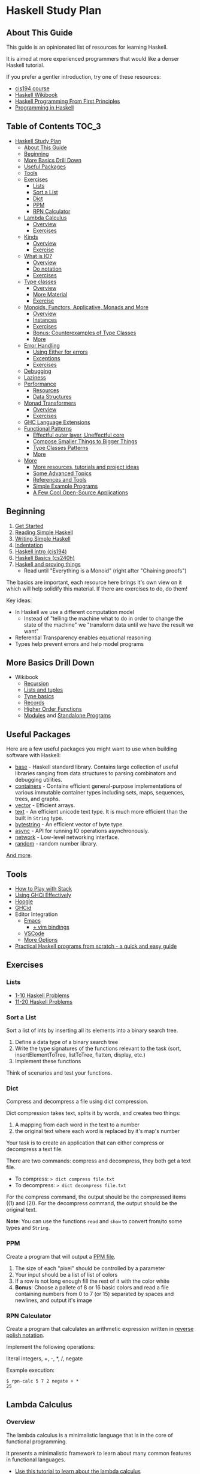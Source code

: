 * Haskell Study Plan
** About This Guide
This guide is an opinionated list of resources for learning Haskell.

It is aimed at more experienced programmers that would like a denser Haskell tutorial.

If you prefer a gentler introduction, try one of these resources:

- [[https://www.seas.upenn.edu/~cis194/spring13/lectures.html][cis194 course]]
- [[https://en.wikibooks.org/wiki/Haskell][Haskell Wikibook]]
- [[http://haskellbook.com/][Haskell Programming From First Principles]]
- [[http://www.cs.nott.ac.uk/~pszgmh/pih.html][Programming in Haskell]]
** Table of Contents                                                  :TOC_3:
- [[#haskell-study-plan][Haskell Study Plan]]
  - [[#about-this-guide][About This Guide]]
  - [[#beginning][Beginning]]
  - [[#more-basics-drill-down][More Basics Drill Down]]
  - [[#useful-packages][Useful Packages]]
  - [[#tools][Tools]]
  - [[#exercises][Exercises]]
    - [[#lists][Lists]]
    - [[#sort-a-list][Sort a List]]
    - [[#dict][Dict]]
    - [[#ppm][PPM]]
    - [[#rpn-calculator][RPN Calculator]]
  - [[#lambda-calculus][Lambda Calculus]]
    - [[#overview][Overview]]
    - [[#exercises-1][Exercises]]
  - [[#kinds][Kinds]]
    - [[#overview-1][Overview]]
    - [[#exercise][Exercise]]
  - [[#what-is-io][What is IO?]]
    - [[#overview-2][Overview]]
    - [[#do-notation][Do notation]]
    - [[#exercises-2][Exercises]]
  - [[#type-classes][Type classes]]
    - [[#overview-3][Overview]]
    - [[#more-material][More Material]]
    - [[#exercise-1][Exercise]]
  - [[#monoids-functors-applicative-monads-and-more][Monoids, Functors, Applicative, Monads and More]]
    - [[#overview-4][Overview]]
    - [[#instances][Instances]]
    - [[#exercises-3][Exercises]]
    - [[#bonus-counterexamples-of-type-classes][Bonus: Counterexamples of Type Classes]]
    - [[#more][More]]
  - [[#error-handling][Error Handling]]
    - [[#using-either-for-errors][Using Either for errors]]
    - [[#exceptions][Exceptions]]
    - [[#exercises-4][Exercises]]
  - [[#debugging][Debugging]]
  - [[#laziness][Laziness]]
  - [[#performance][Performance]]
    - [[#resources][Resources]]
    - [[#data-structures][Data Structures]]
  - [[#monad-transformers][Monad Transformers]]
    - [[#overview-5][Overview]]
    - [[#exercises-5][Exercises]]
  - [[#ghc-language-extensions][GHC Language Extensions]]
  - [[#functional-patterns][Functional Patterns]]
    - [[#effectful-outer-layer-uneffectful-core][Effectful outer layer, Uneffectful core]]
    - [[#compose-smaller-things-to-bigger-things][Compose Smaller Things to Bigger Things]]
    - [[#type-classes-patterns][Type Classes Patterns]]
    - [[#more-1][More]]
  - [[#more-2][More]]
    - [[#more-resources-tutorials-and-project-ideas][More resources, tutorials and project ideas]]
    - [[#some-advanced-topics][Some Advanced Topics]]
    - [[#references-and-tools][References and Tools]]
    - [[#simple-example-programs][Simple Example Programs]]
    - [[#a-few-cool-open-source-applications][A Few Cool Open-Source Applications]]

** Beginning
1. [[https://haskell-lang.org/get-started][Get Started]]
2. [[https://soupi.github.io/rfc/reading_simple_haskell][Reading Simple Haskell]]
3. [[https://soupi.github.io/rfc/writing_simple_haskell][Writing Simple Haskell]]
4. [[https://en.wikibooks.org/wiki/Haskell/Indentation][Indentation]]
5. [[https://www.seas.upenn.edu/~cis194/spring13/lectures/01-intro.html][Haskell intro (cis194)]]
6. [[http://www.scs.stanford.edu/16wi-cs240h/slides/basics.html][Haskell Basics (cs240h)]]
7. [[https://github.com/Gabriel439/slides/blob/master/bigtechday/slides.md][Haskell and proving things]]
   - Read until "Everything is a Monoid" (right after "Chaining proofs")

The basics are important, each resource here brings it's own view on it which will help solidify this material.
If there are exercises to do, do them!

Key ideas:

- In Haskell we use a different computation model
  - Instead of "telling the machine what to do in order to change the state of the machine"
    we "transform data until we have the result we want"
- Referential Transparency enables equational reasoning
- Types help prevent errors and help model programs
** More Basics Drill Down
- Wikibook
  - [[https://en.wikibooks.org/wiki/Haskell/Recursion][Recursion]]
  - [[https://en.wikibooks.org/wiki/Haskell/Lists_and_tuples][Lists and tuples]]
  - [[https://en.wikibooks.org/wiki/Haskell/Type_basics][Type basics]]
  - [[https://en.wikibooks.org/wiki/Haskell/More_on_datatypes#Named_Fields_(Record_Syntax)][Records]]
  - [[https://en.wikibooks.org/wiki/Haskell/Higher-order_functions][Higher Order Functions]]
  - [[https://en.wikibooks.org/wiki/Haskell/Modules][Modules]] and [[https://en.wikibooks.org/wiki/Haskell/Standalone_programs][Standalone Programs]]
** Useful Packages
Here are a few useful packages you might want to use when building software with Haskell:

- [[https://hackage.haskell.org/package/base][base]] - Haskell standard library. Contains large collection of useful libraries ranging from data structures to parsing combinators and debugging utilities.
- [[https://hackage.haskell.org/package/containers][containers]] - Contains efficient general-purpose implementations of various immutable container types including sets, maps, sequences, trees, and graphs.
- [[http://hackage.haskell.org/package/vector][vector]] - Efficient arrays.
- [[https://hackage.haskell.org/package/text][text]] - An efficient unicode text type. It is much more efficient than the built in ~String~ type.
- [[https://hackage.haskell.org/package/bytestring][bytestring]] - An efficient vector of byte type.
- [[http://hackage.haskell.org/package/async][async]] - API for running IO operations asynchronously.
- [[http://hackage.haskell.org/package/network][network]] - Low-level networking interface.
- [[http://hackage.haskell.org/package/random][random]] - random number library.

[[https://haskell-lang.org/libraries][And more]].
** Tools
- [[https://haskell-lang.org/tutorial/stack-play][How to Play with Stack]]
- [[https://en.wikibooks.org/wiki/Haskell/Using_GHCi_effectively][Using GHCi Effectively]]
- [[https://www.haskell.org/hoogle/][Hoogle]]
- [[https://github.com/ndmitchell/ghcid#readme][GHCid]]
- Editor Integration
  - [[https://github.com/soupi/minimal-haskell-emacs][Emacs]]
    - [[https://github.com/soupi/minimal-haskell-emacs/tree/evil][+ vim bindings]]
  - [[https://github.com/dramforever/vscode-ghc-simple][VSCode]]
  - [[https://www.reddit.com/r/haskell/comments/9bxbwp/which_ide_are_you_using_for_hakell/][More Options]]
- [[https://www.ahri.net/practical-haskell-programs-from-scratch/][Practical Haskell programs from scratch - a quick and easy guide]]
** Exercises
*** Lists
- [[https://wiki.haskell.org/99_questions/1_to_10][1-10 Haskell Problems]]
- [[https://wiki.haskell.org/99_questions/11_to_20][11-20 Haskell Problems]]
*** Sort a List
Sort a list of ints by inserting all its elements into a binary search tree.

1. Define a data type of a binary search tree
2. Write the type signatures of the functions relevant to the task (sort, insertElementToTree, listToTree, flatten, display, etc.)
3. Implement these functions

Think of scenarios and test your functions.
*** Dict
Compress and decompress a file using dict compression.

Dict compression takes text, splits it by words, and creates two things:
1. A mapping from each word in the text to a number
2. the original text where each word is replaced by it's map's number

Your task is to create an application that can either compress or decompress a text file.

There are two commands: compress and decompress, they both get a text file.

- To compress: ~> dict compress file.txt~
- To decompress: ~> dict decompress file.txt~

For the compress command, the output should be the compressed items ((1) and (2)).
For the decompress command, the output should be the original text.

*Note*: You can use the functions ~read~ and ~show~ to convert from/to some types and ~String~.
*** PPM
Create a program that will output a [[https://en.wikipedia.org/wiki/Netpbm_format#PPM_example][PPM file]].

1. The size of each "pixel" should be controlled by a parameter
2. Your input should be a list of list of colors
3. If a row is not long enough fill the rest of it with the color white
4. *Bonus*: Choose a pallete of 8 or 16 basic colors and read a file containing numbers from 0 to 7 (or 15)
   separated by spaces and newlines, and output it's image
*** RPN Calculator
Create a program that calculates an arithmetic expression written in [[https://en.wikipedia.org/wiki/Reverse_Polish_notation][reverse polish notation]].

Implement the following operations:

literal integers, +, -, *, /, negate

Example execution:

#+BEGIN_SRC
$ rpn-calc 5 7 2 negate + *
25
#+END_SRC
** Lambda Calculus
*** Overview
The lambda calculus is a minimalistic language that is in the core of functional programming.

It presents a minimalistic framework to learn about many common features in functional languages.

- [[http://www.inf.fu-berlin.de/lehre/WS03/alpi/lambda.pdf][Use this tutorial to learn about the lambda calculus]]
- [[https://en.wikipedia.org/wiki/Lambda_calculus][Wikipedia article on the Lambda Calculus]]

*** Exercises

1. Reduce the following expressions to normal form using pen and paper
   1. ~λx. x~
   2. ~(λx. x) y~
   3. ~(λx. x x) (λy. y)~
   4. ~(λw. λx. λz. x w z) a (λb. λc. c b) (λd. d)~
2. Use eta conversion on the following expression
   1. ~λx. f x~
   2. ~λf. λy. (λx. f x) y~
3. Write the expression ~2 + 3~ in the lambda calculus and evaluate it using pen and paper
4. Write the expression ~factorial 5~ in the lambda calculus and evaluate it using pen and paper

Use this [[http://cdparks.github.io/lambda-machine/][Lambda Machine]] to check your answers

** Kinds
*** Overview
Every expression has a concrete type.

Kinds are the types of types.

This is a simplified view of how kinds are represented in GHC:

#+BEGIN_SRC haskell
data Kind
  = Type -- can also be written as: *
  | KArr Kind Kind -- KArr in Haskell this is written as: ->
#+END_SRC

Think of ~Type~ being the kind of concrete (or inhabited) types, and ~KArr~ is a function from ~Kind~ to ~Kind~.

If a type is parametarized (when defining the ADT you pass it parameters)
then in order for it to be concrete you have to supply it with all the types it expects to get.

Example:

#+BEGIN_SRC haskell

data Bool
  = True
  | False

data Maybe a
  = Just a
  | Nothing

#+END_SRC

~Bool~ is not parametarized so it is a concrete type (which means it's kind is ~Type~)
and has the Values ~True~ and ~False~.

~Maybe~ is not a concrete type, it need to be supplied with a type for ~a~. (It has the kind ~Type -> Type~).

~Maybe Bool~ is a concrete type because all of the paramters for ~Maybe~ have been supplied.

An expression can only have a type with the kind ~Type~.

Examples:

| Value     | Type                   | Kind                           | Comments                             |
|-----------+------------------------+--------------------------------+--------------------------------------|
| True      | Bool                   | Type  (also written ~*~)       | a value                              |
| 'c'       | Char                   | Type                           |                                      |
| "Hello"   | String                 | Type                           |                                      |
| not True  | Bool                   | Type                           | function application                 |
| Just True | Maybe Bool             | Type                           |                                      |
| ["Hello"] | [String]               | Type                           |                                      |
| Nothing   | Maybe a                | Type                           | polymorphic                          |
| id        | a -> a                 | Type                           | a function                           |
| map       | (a -> b) -> [a] -> [b] | Type                           |                                      |
| map not   | [Bool] -> [Bool]       | Type                           | partially applied function           |
| getLine   | IO String              | Type                           |                                      |
| putStrLn  | String -> IO ()        | Type                           |                                      |
|           | Void                   | Type                           | a concrete types with no values      |
|           | Maybe                  | Type -> Type                   | isn't fully supplied with parameters |
|           | IO                     | Type -> Type                   |                                      |
|           | Either                 | Type -> Type -> Type           |                                      |
|           | Either a               | Type -> Type                   | partially supplied with parameters   |
|           | Free                   | (Type -> Type) -> Type -> Type | the first argument is of higher kind |


You can use ghci to query the kind of a type using ~:kind~

Why do we care about Kinds? It let us generalize things and create abstractions.

Let's take a look at a data type that uses higher kinds:

#+BEGIN_SRC haskell
data Rec f a
  = Rec a (f (Rec f a))
#+END_SRC

- This data type has two type parameters, ~f~ and ~a~.
From their use in the right side of the ~=~ we can see that ~a~ has the kind ~Type~ because
it is placed as a field without type arguments. We can also see that ~f~ has kind ~Type -> Type~
because it is placed as a field with one type argument (which in this case, is the same data type we defined).
This makes ~Rec~ kind to be ~(Type -> Type) -> Type -> Type~.

Why is this data type interesting? Let's try to plug some types and see.
We need some ~a~ which as kind ~Type~ so let's just choose ~Int~ for now, and let's use ~Maybe~ for ~f~.
Let's look at some values of our new type ~Rec Maybe Int~.

- ~x1 = Rec 1 Nothing~
- ~x2 = Rec 1 (Just (Rec 2 Nothing))~
- ~x3 = Rec 1 (Just (Rec 2 (Just (Rec 3 Nothing))))~

See a pattern here? it seems like this is an encoding of a non-empty list:

- You always have at least one value
- ~Nothing~ is similar to ~Nil~
- ~Just~ is similar to ~Cons~

Let's take a look at another example with this type:

#+BEGIN_SRC haskell
data Identity a
  = Identity a
#+END_SRC

~Identity~ basically just holds a value of type ~a~. Nothing interesting here.

Let's try to plug it in ~Rec~ (and get ~Rec Identity Int~) and see what kind of value we can have:

- ~y1 = Rec 1 (Identity (Rec 2 (Identity (Rec 3 (Identity ...)))))~
- ~y2 = Rec 0 y2~

As you can see we basically need to keep providing new values with no way of bailing out.
So we got an infinite list of values (or a stream).

We can write all kinds of generic algorithms on this data type and reuse them
for different scenarios and needs simply by pluging in a different ~f~!

We'll see more of those after we talk about type classes.

There is more to Haskell's kinds system, and a really good article about it is linked later on the tutorial.

And by the way, the real name of ~Rec~ is [[https://hackage.haskell.org/package/free-5.1/docs/Control-Comonad-Cofree.html][Cofree]].

*** Exercise
Try to plug into our ~Rec~ a different type of kind ~Type -> Type~ that you know and see what happens!
** What is IO?
*** Overview
It is a parametarized type constructor (it has the kind ~Type -> Type~).

~IO a~ represents a description of a program (or subroutine) that when executed
will produce some value of type ~a~ and may do some I/O effects while at it.

Evaluating an ~IO a~ is pure - the evaluation will always reduce to the same *description of a program*.

In an executable, you need to define ~main :: IO ()~ - a description of a program to run. The Haskell runtime will execute this.


You can combine subroutine descriptions to create bigger subroutine descriptions:

1. ~pure :: a -> IO a~

   Produces a value without doing any I/O.

   - Example: ~pure True~

   Which has the type ~IO Bool~, will not do any I/O and when executed will produce a value of type ~Bool~, specifically ~True~.

2. ~fmap :: (a -> b) -> IO a -> IO b~

   Similar to ~map~ on lists, it will apply a function on the parameter of ~IO~.

   - Example: ~fmap not (pure True)~

   Which has the type ~IO Bool~ will not do any I/O and when executed will produce a value of type ~Bool~ by first applying the function ~not~ on the result of ~pure True~,
   and so will produce the value ~False~.

3. ~(>>) :: IO a -> IO b -> IO b~
   
   Run this first thing, discard the result, and then run the second thing.

   - Example:
     #+BEGIN_SRC haskell
     putStrLn "Hello" >> putStrLn "World"
     #+END_SRC

   Which has the type ~IO ()~, when executed, will print the string ~Hello~ and then will print the string ~World~
   and will produce a value of type ~()~, specifically ~()~ (in this case the value has the same name as the type).

4. ~(>>=) :: IO a -> (a -> IO b) -> IO b~

   Run this first thing, take its result, pass it to the function which is the second argument, and then execute that.

   - Example: ~getLine >>= putStrLn~

   Which has the type ~IO ()~ will read a ~String~ from the user, apply that String to ~putStrLn~ and then execute it,
   thus printing the same string it got from the user.
   Then it will produce a value of type ~()~, specifically ~()~.

   Note: You can implement ~(>>)~ using ~(>>=)~ like this:

     #+BEGIN_SRC haskell
     (>>) prog1 prog2 = prog1 >>= \_ -> prog2
     #+END_SRC

5. ~join :: IO (IO a) -> IO a~

  Takes a description of a program that produces a description of a program that produces a value of type ~a~
  and converts it to a descrption of a program that will produce a value of type ~a~ by executing the first, and then executing the result.

  - Example: ~join (fmap putStrLn getLine)~

  Which is the same as ~getLine >>= putStrLn~.
  As you can see we can implement ~>>=~ using ~fmap~ and ~join~

    #+BEGIN_SRC haskell
    (>>=) prog func = join (fmap func prog)
    #+END_SRC

There are many more functions and combinators that return ~IO a~. You can view some of them in the module [[http://hackage.haskell.org/package/base-4.11.1.0/docs/System-IO.html#t:IO][System.IO]].
*** Do notation

do notation is syntactic sugar around ~>>~ and ~>>=~.

Example:

#+BEGIN_SRC haskell
main = do
  putStrLn "Tell me your name."
  let greet name = "Hello, " ++ name ++ "!"
  name <- getLine
  putStrLn (greet name)
#+END_SRC

Will be desugared to:

#+BEGIN_SRC haskell
main =
  putStrLn "Tell me your name." >>
    let
      greet name = "Hello, " ++ name ++ "!"
    in
      getLine >>= \name ->
        putStrLn ("Hello, " ++ name ++ "!")
#+END_SRC

1. A regular line that does not create a binding will be sequenced to the next using ~>>~
2. A new definition can be created using ~let~, it will be translated to ~let <definition> in <rest of the lines in the do>~
3. A line that creates a binding with ~<-~ will use ~>>=~ to pass the result and the lambda (~\name ->~) is used to bind the variable to the result
4. The last line will remain the same - no desugar needed

This is basically CPS (continuation passing style).

| code                   | operator | type of the left side | type of the right side | comments                                                                                    |
|------------------------+----------+-----------------------+------------------------+---------------------------------------------------------------------------------------------|
| let gretting = "hello" | ~=~      | String                | String                 | ~=~ means both side are interchangeable (they both mean exactly the same thing)             |
| name <- getLine        | ~<-~     | String                | IO String              | ~<-~ is syntactic sugar for ~>>=~ where we bind the *result* of the computation to the name |

IO's API fits a pattern that can be seen in more types in Haskell, which is why the type signatures
of the functions presented here are more general. We'll discuss that later.
*** Exercises
- Implement a number guessing game
  - Generate a random number between 1 and 100, the user should try to guess what it is.
    - If the user guess is too high, say it's too high.
    - If the user guess is too low, say it's too low.
    - Hint: you can use [[https://hackage.haskell.org/package/random-1.1/docs/System-Random.html#v:randomRIO][randomRIO]] to generate a random number
  - Bonus: Remember the amount of times the user guess and print that at the end of the game.
    - Hint: In pure functional programming we use recursion to emulate state
  - Bonus: Remember the user's guesses and tell them if they already tried that guess.
- Implement a [[https://en.wikipedia.org/wiki/Read%E2%80%93eval%E2%80%93print_loop][REPL]] interface to your [[#rpn-calculator][RPN Calculator]]
  - Create an interactive interface that lets the user repeatedly write calculations
    and return the evaluations for them
** Type classes
*** Overview
We use type classes to describe groups of types that all behave in a similar way and refer to the generically.

A good type class will have operations on the type and laws attached to it - similar to abstract algebra.

Laws cannot be enforced by the compiler - a good convention in Haskell is not to define lawless type classes and not implement unlawful instances.

We define a type class like this:

#+BEGIN_SRC haskell
class Eq (a :: *) where
  (==) :: a -> a -> Bool
#+END_SRC

We define a class of types that can implement the operation ~(==)~.

We implement an instance of a type class for a given type like this:

#+BEGIN_SRC haskell
-- In this case we place `Bool` in place of `a` everywhere
instance Eq Bool where
  (==) b1 b2 = case (b1, b2) of
    (True, True) -> True
    (False, False) -> True
    _ -> False
#+END_SRC

Now we can implement polymorphic functions that will work on a subset of all types - all types that fill the constraint - have instances of a type class.

#+BEGIN_SRC haskell
(/=) :: Eq a => a -> a -> Bool
(/=) x y = not (x == y)
#+END_SRC

class instances should be defined in the same place as the type class definition or at the same place as the type definitions.
Failing to do that may cause [[https://wiki.haskell.org/Orphan_instance][Orphan Instances]].


| Abstraction             | definition                          | different substitutions                                     | comments                                                                                   |
|-------------------------+-------------------------------------+-------------------------------------------------------------+--------------------------------------------------------------------------------------------|
| No polymorphism         | func1 ::          Int -> Int -> Int | none                                                        | we know exactly which types are used and can do all kinds of operations on them            |
| Parametric polymorphism | func2 ::            a ->   a ->   a | ~a~ can be any type                                         | We don't know which types ~a~ and ~b~ are and can't do any type related operations on them |
| Type classes (ad-hoc)   | func3 :: Ord a =>   a ->   a ->   a | ~a~ can be any type that can be ordered (Bool, Int, String) | anything to the left of ~=>~ is a constraint on the type                                   |

*** More Material

- [[https://www.youtube.com/watch?v=6COvD8oynmI][Adventure with Types in Haskell - SPJ]]
- [[https://en.wikibooks.org/wiki/Haskell/Classes_and_types][Haskell Wikibook Chapter on Classes and Types]]
- [[https://en.wikibooks.org/wiki/Haskell/Type_basics_II][Numbers type classes]]

*** Exercise
- Read about a few common type classes:
  - Show
  - Read
  - Eq
  - Ord
  - Num
  - Integral
  - Floating
- Go back to [[#sort-a-list][Sort a List]] exercise and change it to work on more types than just ~Int~

Note: We can create instances for higher kinded types (for example: ~Type -> Type~). We will see some of those next.
** Monoids, Functors, Applicative, Monads and More
*** Overview
Key idea:

*These are abstract algebraic structures*

They define operations and laws on them such as identity and associativity.

Many patterns fit these structures, making them useful as abstractions!

Type classes you should care about (at the moment):

- Semigroup
- Monoid
- Functor
- Applicative
- Monad

- Foldable
- Traversable

Read about them in the [[https://wiki.haskell.org/Typeclassopedia][typeclassopedia]] in this order.

After that: read [[http://dev.stephendiehl.com/hask/#monads][The monads section in wiwik]] to meet some useful monad instances.

- [[https://github.com/Gabriel439/slides/blob/master/bigtechday/slides.md][Haskell and proving things]]
    - Read from "Everything is a Monoid" (right after "Chaining proofs") or from the beginning if you want to review it again

*** Instances
Make sure to meet:

- Maybe
- Either
- List
- ~->~ (Functions)
- IO
- Reader
- State
- Writer

And understand why and how they work!
*** Exercises
- Implement some instances to a few types you like.
- Implement ~Functor~, ~Foldable~ and ~Traversable~ instances for the ~Tree~ data type you defined at [[#sort-a-list][Sort a list]] and revised in [[#type-classes][Type Classes]]
- Implement a ~Foldable~ instance for the ~Rec~ data type we defined in the section on Kinds.
  - Test your solution by using ~Sum~, ~Product~, ~Any~ or ~All~ from ~Data.Monoid~.
- Implement a ~Functor~ instance for the ~Rec~ data type we defined in the section on Kinds.
  - Test your solution by mapping and then folding
*** Bonus: [[https://blog.functorial.com/posts/2015-12-06-Counterexamples.html][Counterexamples of Type Classes]]
*** More
- [[https://en.wikibooks.org/wiki/Haskell][Haskell wikibook section on Monads]]
** Error Handling
*** Using Either for errors
There are quite a few ways to indicate and handle errors in Haskell.
We are going to look at one solution: using the type [[https://hackage.haskell.org/package/base-4.12.0.0/docs/Data-Either.html][Either]]. Either is defined like this:

#+BEGIN_SRC haskell
data Either a b
  = Left a
  | Right b
#+END_SRC

Simply put, a value of type ~Either a b~ can contain either a value of type ~a~, or a value of type ~b~.
Well can tell them apart from the contructor used.

#+BEGIN_SRC haskell
Left True :: Either Bool b
Right 'a' :: Either a Char
#+END_SRC

Using this type, we can represent computations that may fail by using ~Either~ with one type to represent error values
and the other type to represent the values we want if the computation succeeds.

For example, let's say that we want to parse a ~String~ as a decimal digit to an ~Int~. We have two possible failures:

1. The string contains more than one character
1. The string is empty
2. The character is not one of 0,1,2,3,4,5,6,7,8,9

We can represent this as a type

#+BEGIN_SRC haskell
data ParseDigitError
  = EmptyString
  | StringIsTooLong
  | NotADigit Char
  deriving Show
#+END_SRC

And our function can have the type

#+BEGIN_SRC haskell
parseDigit :: String -> Either ParseDigitError Integer
#+END_SRC

Now when we check our string we can return ~Left~ on error and ~Right~ on successful parsing.


#+BEGIN_SRC haskell
parseDigit :: String -> Either ParseDigitError Integer
parseDigit str = case str of
  -- empty string
  [] -> Left EmptyString
  -- more than one character
  _ : _ : _ -> Left StringIsTooLong
  [c] ->
    if elem c "0123456789"
      then Right (read [c])
      else Left (NotADigit c)
#+END_SRC

~Either a~ is also an instance of ~Functor~, ~Applicative~, and ~Monad~, so we have some combinators to work with
if we want to combine these kind of computations.

For example, we can use our function to parse an integer by trying to
parse each character (using ~traverse~) and then use a function to sum them all together
by applying it to the ~Int~ value using ~fmap~.

#+BEGIN_SRC haskell
parseInteger :: String -> Either ParseDigitError Integer
parseInteger str = do
  if null str
    then Left EmptyString
    else
  -- We use (:[]) first because each element of a `String` is a `Char` and our functions works on `String`.
  -- This also means that in this case only NotADigit error can be return, which is still fine.
      let
        digits = traverse (parseDigit . (:[])) str
      in
        fmap
          ( foldr (+) 0
          . zipWith (\e n -> 10 ^ e * n) [0..]
          . reverse
          )
          digits
#+END_SRC

Try it!


Note that since ~Either~ has kind ~Type -> Type -> Type~ and ~Functor~, ~Applicative~ and ~Monad~
expect something of kind ~Type -> Type~, we can only create instances for ~Either a~ and not ~Either~.

This means that when we use, for example, ~<*>~ which has the type

#+BEGIN_SRC haskell
(<*>) :: Applicative f => f (a -> b) -> f a -> f b
#+END_SRC

we replace ~f~ with ~Either a~ and not ~Either~:

#+BEGIN_SRC haskell
-- We'll use `e` for the left type of the either instead of `a` here because `a` is already taken
(<*>) :: Either e (a -> b) -> Either e a -> Either e b
#+END_SRC

This means that ~e~ must be the same. If you want, for example, to use two different error types,
two approaches you can use are:

1. Replace them with one big ADT that contain both errors
2. Make one ADT that combines both types just like ~Either~ does with ~a~ and ~b~
   and use the function ~first~ from [[https://hackage.haskell.org/package/base-4.12.0.0/docs/Data-Bifunctor.html][Data.Bifunctor]] to convert from one error type to the other.
   (~first~ is like ~fmap~ but for the first type variable in ~Either~)

*** Exceptions
- [[https://web.archive.org/web20171204024223/http://chimera.labs.oreilly.com:80/web20171204024223/http://chimera.labs.oreilly.com:80/web20171204024223/http://chimera.labs.oreilly.com:80/web20171204024223/http://chimera.labs.oreilly.com:80/web20171204024223/http://chimera.labs.oreilly.com:80/web20171204024223/http://chimera.labs.oreilly.com:80/web20171204024223/http://chimera.labs.oreilly.com:80/web20171204024223/http://chimera.labs.oreilly.com:80/web20171204024223/http://chimera.labs.oreilly.com:80/web20171204024223/http://chimera.labs.oreilly.com:80/web/20180121162424/http://chimera.labs.oreilly.com:80/books/1230000000929/ch08.html][Exceptions]]
*** Exercises
- Revise your [[#rpn-calculator][RPN Calculator]] to use ~Either~ to terminate early due to errors.
** Debugging
- [[https://en.wikibooks.org/wiki/Haskell/Debugging][Using Traces]]
** Laziness
- [[http://blog.ezyang.com/2011/04/the-haskell-heap/][The Haskell Heap]]
- [[https://web.archive.org/web20171204024223/http://chimera.labs.oreilly.com:80/web20171204024223/http://chimera.labs.oreilly.com:80/web20171204024223/http://chimera.labs.oreilly.com:80/web20171204024223/http://chimera.labs.oreilly.com:80/web20171204024223/http://chimera.labs.oreilly.com:80/web20171204024223/http://chimera.labs.oreilly.com:80/web20171204024223/http://chimera.labs.oreilly.com:80/web20171204024223/http://chimera.labs.oreilly.com:80/web20171204024223/http://chimera.labs.oreilly.com:80/web20171204024223/http://chimera.labs.oreilly.com:80/web20171204024223/http://chimera.labs.oreilly.com:80/web20171204024223/http://chimera.labs.oreilly.com:80/web20171204024223/http://chimera.labs.oreilly.com:80/web20171204024223/http://chimera.labs.oreilly.com:80/web20171204024223/http://chimera.labs.oreilly.com:80/web20171204024223/http://chimera.labs.oreilly.com:80/web20171204024223/http://chimera.labs.oreilly.com:80/web20171204024223/http://chimera.labs.oreilly.com:80/web20171204024223/http://chimera.labs.oreilly.com:80/web20171204024223/http://chimera.labs.oreilly.com:80/web/20180117015259/http://chimera.labs.oreilly.com:80/books/1230000000929/ch02.html][Lazy Evaluation and Weak Head Normal Form]]
- [[https://two-wrongs.com/how-laziness-works][How laziness works - a tour through Haskell IRs]]
** Performance
Haskell can be fast and have a low memory foot-print in many scenarios even when you use immutable data structures
and uneffectful code.

It is a good idea to keep your code idiomatic and measure before you decide to use mutation and other fancier methods.
You may not need it!
*** Resources
- [[https://en.wikibooks.org/wiki/Haskell/Performance_introduction][Introduction]]
- [[https://two-wrongs.com/on-competing-with-c-using-haskell.html][On Competing With C Using Haskell]]
- [[http://slides.com/fp-ctd/lecture-10#/][Haskell ITMO course at CTD - Lecture 10]]
- [[https://stackoverflow.com/questions/32123475/profiling-builds-with-stack][Profiling Builds with Stack]]
- [[http://book.realworldhaskell.org/read/profiling-and-optimization.html][Profiling and Optimization]]
- [[http://neilmitchell.blogspot.com/2015/09/detecting-space-leaks.html][Detecting Space Leaks]]
*** Data Structures

The choice of a data structure is determined by the properties of your data and the algorithms used.

Single-linked lists are a fairly ubiquious data structure in Haskell.
Due to their simplicity and syntactic sugar, they're used all over the place - often when they're not a good choice.

Lists are good for:

1. You only need to add or take the beginning of the list (consing), which is O(1)
2. You use map, filter, zip and folds, which are O(N) anyway and are subject to operation fusion (aka. ~map f . map g = map (f . g)~
3. Your list is really small and is not expected to grow
4. Your list is infinite

Lists are not good if:

1. You use ~lookup~ - use ~Map~
2. You want the elements to be unique - use ~Set~
3. You expect the list to have at least one argument, use ~NonEmpty~
4. You use append or concat, use ~DList~ or ~Seq~
5. You use sort with non-unique values, use ~Seq~

- [[http://dev.stephendiehl.com/hask/#data-structures][More Information]]
** Monad Transformers
*** Overview
Functors and applicative interfaces [[https://hackage.haskell.org/package/transformers-0.3.0.0/docs/Data-Functor-Compose.html][can be composed easily]], but monads cannot.

Monad transformers are a way to compose the capabilities of multiple type's monadic interface to one type.

- [[http://slides.com/fp-ctd/lecture-9#][Haskell ITMO course at CTD - Lecture 9]]
- [[https://two-wrongs.com/a-gentle-introduction-to-monad-transformers][A Gentle Introduction to Monad Transformers]]
- [[https://www.schoolofhaskell.com/user/commercial/content/monad-transformers][School of Haskell - Monad Transformers]]
- [[https://blog.jle.im/entry/mtl-is-not-a-monad-transformer-library.html][mtl is Not a Monad Transformer Library]]
*** Exercises
- To your [[#rpn-calculator][RPN Calculator]] REPL:
  - Use ~Either~ to terminate an evaluation of an expression early when encountering errors
  - Add the ~Reader~ interface to thread through the evaluation the build-in operations
  - Add the ability for the user to define new words (with the syntax: ~: <word> <expressions>~)
** GHC Language Extensions
Haskell is a standartized programming language. The last standard is [[https://www.haskell.org/onlinereport/haskell2010/][Haskell 2010]].
GHC, the most popular Haskell compiler, contains more features than what's available in Haskell 2010.
To use those features, we must tell the compiler that we want to use them.
We do this by invoking a compiler flag or adding a ~LANGUAGE~ pragma at the top of the source file.

- [[https://limperg.de/ghc-extensions/][A Guide to GHC's Extensions]]
** Functional Patterns
*** Effectful outer layer, Uneffectful core
Code that does no effects is easier to test, debug and reason about.

Keeping most of our program's logic uneffectful makes it more flexible.

But programs still need to interact with the outside world.

For that, we can create an outer layer that is responsible for interacting with
the user and dispatching the right logic functions.

Notice this pattern in these [[http://www.haskellforall.com/2015/10/basic-haskell-examples.html][Basic Haskell Exmaples]].
*** Compose Smaller Things to Bigger Things
- [[https://wiki.haskell.org/Combinator_pattern][Combinator Pattern]]
*** Type Classes Patterns
Type Classes such as ~Monoid~, ~Functor~, ~Applicative~ and ~Monad~ can be thought of as patterns.
They are all around us and are at the core API of many libraries.

You can find them when doing web development, streaming, IO, concurrency,
parsing, error handling, testing, build systems and more. 

Examples:

- [[https://kseo.github.io/posts/2014-01-16-applicative-parsing.html][Applicative Parsing]]
- [[https://hackage.haskell.org/package/lucid-2.9.10/docs/Lucid.html][Lucid - a DSL for writing HTML]]
- [[https://web.archive.org/web20171204024223/http://chimera.labs.oreilly.com:80/web20171204024223/http://chimera.labs.oreilly.com:80/web20171204024223/http://chimera.labs.oreilly.com:80/web20171204024223/http://chimera.labs.oreilly.com:80/web20171204024223/http://chimera.labs.oreilly.com:80/web20171204024223/http://chimera.labs.oreilly.com:80/web20171204024223/http://chimera.labs.oreilly.com:80/web20171204024223/http://chimera.labs.oreilly.com:80/web/20171114084950/http://chimera.labs.oreilly.com:80/books/1230000000929/ch10.html][Software Transactional Memory]]
*** More
[[https://www.reddit.com/r/haskell/comments/5r271m/haskell_design_patterns/][Discussion on Reddit]]
** More
*** [[http://gilmi.me/blog/post/2015/02/25/after-lyah][More resources, tutorials and project ideas]]
*** Some Advanced Topics
These may not be as useful for your everyday programming tasks, but it's nice to know they exist when you need them

- [[https://en.wikibooks.org/wiki/Haskell/FFI][Foreign Function Interface]]
- [[https://chrisdone.com/posts/data-typeable][Generic Programming]]
- [[https://markkarpov.com/tutorial/th.html][Meta Programming with Template Haskell]]
- [[https://diogocastro.com/blog/2018/10/17/haskells-kind-system-a-primer/][Haskell's kind system - a primer]] and [[https://www.parsonsmatt.org/2017/04/26/basic_type_level_programming_in_haskell.html][Basic Type Level Programming]]
- [[https://blog.sumtypeofway.com/an-introduction-to-recursion-schemes/][Recursion Schemes]]
- [[https://skillsmatter.com/skillscasts/4251-lenses-compositional-data-access-and-manipulation][Lenses]]
*** References and Tools
- [[https://haskell-lang.org/tutorial/operators][Operators Glossary]]
- [[http://hoogle.haskell.org][Hoogle]]
- [[http://dev.stephendiehl.com/hask/][What I Wish I Knew Learning Haskell]]
- [[https://haskellweekly.news/][Haskell Weekly News]]
*** Simple Example Programs
- [[https://gist.github.com/soupi/199a16be6e2071c3b724][Simple File Reader]]
- [[https://gitlab.com/gilmi/sdl2-snake][Snake Game]]
- [[https://gitlab.com/gilmi/hen][Static Blog Generator]]
- [[https://gitlab.com/gilmi/sod-cmus][Simplified Web Interface to cmus]]
- [[https://gitlab.com/gilmi/imgs][Image Server]]
- [[https://gitlab.com/gilmi/plaste][paste-bin]]
*** A Few Cool Open-Source Applications
Here are a few cool open source applications written in Haskell that might accept contributions if you're interested.

- [[https://github.com/aurapm/aura/][Aura]] - A package manager for Arch Linux and its AUR.
- [[https://github.com/google/codeworld][CodeWorld]] - CodeWorld is an educational environment using Haskell.
- [[http://hledger.org/][hledger]] -  Friendly, robust, plain text accounting.
- [[https://owickstrom.github.io/komposition][Komposition]] - The video editor built for screencasters.
- [[https://github.com/matterhorn-chat/matterhorn][Matterhorn]] - A terminal client for the Mattermost chat system.
- [[https://github.com/lettier/movie-monad][Movie-Monad]] - A free and simple to use video player made with Haskell.
- [[https://github.com/jaspervdj/patat][patat]] - Terminal-based presentations using Pandoc.
- [[https://github.com/begriffs/postgrest][postgrest]] - REST API for any Postgres database.
- [[https://github.com/purescript/purescript][PureScript]] - A strongly-typed language that compiles to Javascript.
- [[https://github.com/agentm/project-m36][Project:m36]] - A relational algebra engine as inspired by the writings of Chris Date.
- [[https://github.com/cdepillabout/termonad][termonad]] - A terminal emulator configurable in Haskell.
- [[https://github.com/tidalcycles/Tidal][Tidal]] - Language for live coding of pattern.

